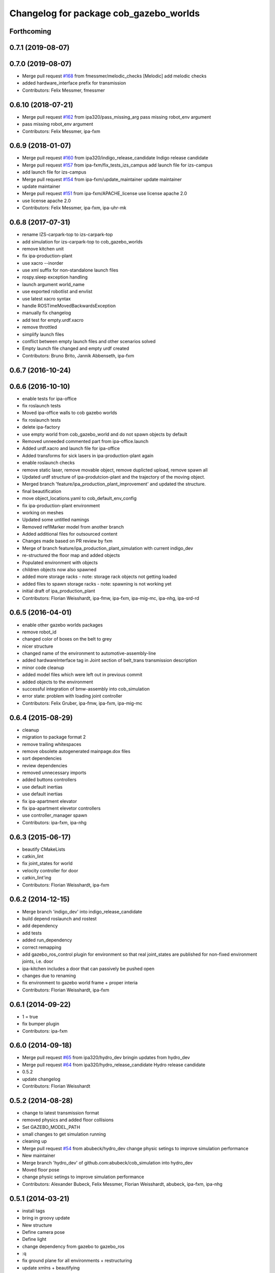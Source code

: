 ^^^^^^^^^^^^^^^^^^^^^^^^^^^^^^^^^^^^^^^
Changelog for package cob_gazebo_worlds
^^^^^^^^^^^^^^^^^^^^^^^^^^^^^^^^^^^^^^^

Forthcoming
-----------

0.7.1 (2019-08-07)
------------------

0.7.0 (2019-08-07)
------------------
* Merge pull request `#168 <https://github.com/ipa320/cob_simulation/issues/168>`_ from fmessmer/melodic_checks
  [Melodic] add melodic checks
* added hardware_interface prefix for transmission
* Contributors: Felix Messmer, fmessmer

0.6.10 (2018-07-21)
-------------------
* Merge pull request `#162 <https://github.com/ipa320/cob_simulation/issues/162>`_ from ipa320/pass_missing_arg
  pass missing robot_env argument
* pass missing robot_env argument
* Contributors: Felix Messmer, ipa-fxm

0.6.9 (2018-01-07)
------------------
* Merge pull request `#160 <https://github.com/ipa320/cob_simulation/issues/160>`_ from ipa320/indigo_release_candidate
  Indigo release candidate
* Merge pull request `#157 <https://github.com/ipa320/cob_simulation/issues/157>`_ from ipa-fxm/fix_tests_izs_campus
  add launch file for izs-campus
* add launch file for izs-campus
* Merge pull request `#154 <https://github.com/ipa320/cob_simulation/issues/154>`_ from ipa-fxm/update_maintainer
  update maintainer
* update maintainer
* Merge pull request `#151 <https://github.com/ipa320/cob_simulation/issues/151>`_ from ipa-fxm/APACHE_license
  use license apache 2.0
* use license apache 2.0
* Contributors: Felix Messmer, ipa-fxm, ipa-uhr-mk

0.6.8 (2017-07-31)
------------------
* rename IZS-carpark-top to izs-carpark-top
* add simulation for izs-carpark-top to cob_gazebo_worlds
* remove kitchen unit
* fix ipa-production-plant
* use xacro --inorder
* use xml suffix for non-standalone launch files
* rospy.sleep exception handling
* launch argument world_name
* use exported robotlist and envlist
* use latest xacro syntax
* handle ROSTimeMovedBackwardsException
* manually fix changelog
* add test for empty.urdf.xacro
* remove throttled
* simplify launch files
* conflict between empty launch files and other scenarios solved
* Empty launch file changed and empty urdf created
* Contributors: Bruno Brito, Jannik Abbenseth, ipa-fxm

0.6.7 (2016-10-24)
------------------

0.6.6 (2016-10-10)
------------------
* enable tests for ipa-office
* fix roslaunch tests
* Moved ipa-office walls to cob gazebo worlds
* fix roslaunch tests
* delete ipa-factory
* use empty world from cob_gazebo_world and do not spawn objects by default
* Removed unneeded commented part from ipa-office.launch
* Added urdf.xacro and launch file for ipa-office
* Added transforms for sick lasers in ipa-production-plant again
* enable roslaunch checks
* remove static laser, remove movable object, remove duplicted upload, remove spawn all
* Updated urdf structure of ipa-produtcion-plant and the trajectory of the moving object.
* Merged branch 'feature/ipa_production_plant_improvement' and updated the structure.
* final beautification
* move object_locations.yaml to cob_default_env_config
* fix ipa-production-plant environment
* working on meshes
* Updated some untitled namings
* Removed reflMarker model from another branch
* Added additional files for outsourced content
* Changes made based on PR review by fxm
* Merge of branch feature/ipa_production_plant_simulation with current indigo_dev
* re-structured the floor map and added objects
* Populated environment with objects
* children objects now also spawned
* added more storage racks - note: storage rack objects not getting loaded
* added files to spawn storage racks - note: spawning is not working yet
* initial draft of ipa_production_plant
* Contributors: Florian Weisshardt, ipa-fmw, ipa-fxm, ipa-mig-mc, ipa-nhg, ipa-srd-rd

0.6.5 (2016-04-01)
------------------
* enable other gazebo worlds packages
* remove robot_id
* changed color of boxes on the belt to grey
* nicer structure
* changed name of the environment to automotive-assembly-line
* added hardwareInterface tag in Joint section of belt_trans transmission description
* minor code cleanup
* added model files which were left out in previous commit
* added objects to the environment
* successful integration of bmw-assembly into cob_simulation
* error state: problem with loading joint controller
* Contributors: Felix Gruber, ipa-fmw, ipa-fxm, ipa-mig-mc

0.6.4 (2015-08-29)
------------------
* cleanup
* migration to package format 2
* remove trailing whitespaces
* remove obsolete autogenerated mainpage.dox files
* sort dependencies
* review dependencies
* removed unnecessary imports
* added buttons controllers
* use default inertias
* use default inertias
* fix ipa-apartment elevator
* fix ipa-apartment elevetor controllers
* use controller_manager spawn
* Contributors: ipa-fxm, ipa-nhg

0.6.3 (2015-06-17)
------------------
* beautify CMakeLists
* catkin_lint
* fix joint_states for world
* velocity controller for door
* catkin_lint'ing
* Contributors: Florian Weisshardt, ipa-fxm

0.6.2 (2014-12-15)
------------------
* Merge branch 'indigo_dev' into indigo_release_candidate
* build depend roslaunch and rostest
* add dependency
* add tests
* added run_dependency
* correct remapping
* add gazebo_ros_control plugin for environment so that real joint_states are published for non-fixed environment joints, i.e. door
* ipa-kitchen includes a door that can passively be pushed open
* changes due to renaming
* fix environment to gazebo world frame + proper interia
* Contributors: Florian Weisshardt, ipa-fxm

0.6.1 (2014-09-22)
------------------
* 1 = true
* fix bumper plugin
* Contributors: ipa-fxm

0.6.0 (2014-09-18)
------------------
* Merge pull request `#65 <https://github.com/ipa320/cob_simulation/issues/65>`_ from ipa320/hydro_dev
  bringin updates from hydro_dev
* Merge pull request `#64 <https://github.com/ipa320/cob_simulation/issues/64>`_ from ipa320/hydro_release_candidate
  Hydro release candidate
* 0.5.2
* update changelog
* Contributors: Florian Weisshardt

0.5.2 (2014-08-28)
------------------
* change to latest transmission format
* removed physics and added floor collisions
* Set GAZEBO_MODEL_PATH
* small changes to get simulation running
* cleaning up
* Merge pull request `#54 <https://github.com/ipa320/cob_simulation/issues/54>`_ from abubeck/hydro_dev
  change physic setings to improve simulation performance
* New maintainer
* Merge branch 'hydro_dev' of github.com:abubeck/cob_simulation into hydro_dev
* Moved floor pose
* change physic setings to improve simulation performance
* Contributors: Alexander Bubeck, Felix Messmer, Florian Weisshardt, abubeck, ipa-fxm, ipa-nhg

0.5.1 (2014-03-21)
------------------
* install tags
* bring in groovy update
* New structure
* Define camera pose
* Define light
* change dependency from gazebo to gazebo_ros
* :q
* fix ground plane for all environments + restructuring
* update xmlns + beautifying
* enable paused mode again
* changed for simulation fixes
* merged
* changes for textures
* Merge pull request `#38 <https://github.com/ipa320/cob_simulation/issues/38>`_ from ipa-nhg/hydro_dev
  Hydro dev
* Corrected xacro warning in hydro.
* Created specific empty world for ipa environments
* Created empty world launch file
* Created specific empty world for ipa environments
* Changed name medication_prospan to medicine_prospan and moved the default camera position
* Created new objects
* remove debug tag
* New wall textures and floor for ipa-apartment environment
* changes for new gazebo in hydro
* installation stuff
* removed dependency on old gazebo_plugin.msgs
* cleanup deps
* Addapted .dae files for new gazebo version
* Initial catkinization without rostest stuff
* added prace logo texture
* adding additional launch file parameters for gazebo simulation
* fixing and cleaning up files
* fixing ipa-factory
* adding description for ipa-factory for sdf 1.3
* removing obsolete files
* removing obsolete files
* removing ipa-maze
* converted deprecated empty.world to latest sdf format 1.3 - by using 'save world as' in gazebo
* fixed copy paste error
* some cleaning up
* fix environment descriptions according to new gazebo format
* all env working except ipa-factory
* started to cleanup envs
* New empty_world version for groovy
* ogre_tools is now a system dependency - remove depend package
* New groovy-rosbuild branch
* fixed gazebo worlds launch file
* fixed path in launch file
* Renamed colors
* :q
* Renamed the materials
* Defined new colors
* Defined new colors
* merge
* update deps
* renamed /joint_state for elevator joitns
* added missed dependencies
* The elevator controller is not necessary
* Fixed some walls in ipa_office
* New simulation colors
* add map to rviz
* add state publisher
* rearagen launch files for display world in rviz
* Merge remote branch 'origin-ipa-nhg/master' into automerge
* Merge branch 'master' of github.com:ipa-nhg/cob_environments
* Merge remote-tracking branch 'origin-ipa320/master'
* Defined new colors
* Defined new colors
* Enabled display the worlds in Rviz
* Simulation model for 3rd flor and visualiced in rviz
* comment fuerte stuff out
* Fuerte migration cob_gazebo_worlds
* adapted raw-exhibition launch file to new env arg structure
* renamed and adapted file to new structure
* removed unused ENV_MODE macro and deleted related files
* new file for respawning the world
* fixed ENV_MODE
* add tests for launch arg
* fix for png world
* introduce arg robot_env instead of env ROBOT_ENV
* add ipa-4th-floor again
* reanimate ipa-4th-floor png map
* changed to new structure
* added Industriestrasse to simulation environments
* Fixed test errors
* Renamed launch files
* Added header to python code
* New structure in cob_gazebo_worlds package
* Merge remote branch 'origin-ipa-nhg/master' into automerge
* Added elevators in ipa-apartment world
* Added elevators in ipa-apartment
* Added elevators in ipa-apartment
* changed file permissions
* groud plane with mesh
* fixed ground plane
* use empty world from cob_gazebo_worlds again
* removed -s argument
* modified gazebo world to fit new navi map
* Moved load parameters for objects in simulation to cob_gazebo_objects
* add urdf tests for world and objects
* Load the parameters of the locations of the objects in the environment launch file
* added gazebo simulation for raw-exhibition
* Added ipa-apartment in CMakeLists.txt
* new ipa-apartment worldcob_gazebo_objects/config/ipa-apartment/object_locations.yaml
* new ipa-apartment environment
* minor changes befor merge
* Renamed ipa-playground, before was ipa-apartment
* Moved cob_gazebo_worlds from cob_simulation to cob_environments
* Added missing urdf models
* Fixed an error in CMakeLists.txt
* Coordinate system of milk is at the bottom and corresponds to object detection. Coordinate system of jodsalz, zwieback, krauter, tomaten_suppe are at the bottom, but not yet tested to fit to object detection. All launch files have been adapted to start the new urdf models now
* Fixed jumping milk box bug
* Moved cob_gazebo_worlds from cob_simulation to cob_environments
* New version of cob_gazebo_worlds, deleted all the objects and furnitures, and re-localization in cob_environments
* Added urdf model for milk box to fix coordinate system#
* Create urdf file for milk_box model to fix coordinate system
* gazebo models of checkerboards with sizes 9x6 and 4x3 added
* modified milk box gazebo coordinate system to fit with iv model
* empty world with wall
* empty world with one wall
* added chair model
* merge with ipa320
* table as .model file
* update manifest
* fix jodsalz model
* new position of the milk box
* rename milk_box
* maybe a performance improvement
* added launch tests for simulation stack
* added image_proc and changed furniture color
* new objects: table, cabinet and bookcase
* new objects table, cabinet and bookcase
* changed position
* switched to electric
* new world ipa-apartment
* JSF
* merge
* adapted initial position
* wimicare project: simulation test with objects
* backup
* wimicare project, added person objects and table
* inserted the original ipa logo in ipa-kitchen
* changed IFA to IPA
* added a door in the kitchen for fun
* corrected milk_box properties
* merge
* revert freezer door
* Merge branch 'review-aub'
* changed name of object_learning_platform
* small changes to ipa-kitchen
* object_learning_platform plus small changes in ipa-kitchen
* changed to optenv for ENV_MODE
* merged
* merged with freezer door
* new version of kitchen with freezer door
* introducing ENV_MODE=-simple for simple-kitchen
* introducing simple-kitchen
* speed up simulation by modifying textures in kitchen-world
* fixed texture rendering problem by changing image sizes
* merged
* reordered kitchen objects
* change camera view and floor color
* modified ipa-kitchen and created seperate table
* modifications to world
* added cabinet and couch
* added textures
* srs logo
* new objects and textures
* modified kitchen texture
* modified ipa-kitchen.urdf.xacro
* modified models and added four new objects
* added new controllers for platform verrsion 1
* merged kitchens
* changes to ipa-kitchen for freezer door
* changed milk_box
* modified ipa-kitchen.urdf.xacro
* removed outdated urdf model for ipa kitchen
* ipa-kitchen in urdf format
* using xacro for worlds
* moved comic out of wall
* new pictures for ipa kitchen
* we create your future picture at ipa kitchen
* care-o-bot picture at ipa kitchen
* cleaned up in gazebo worlds, now .world and .urdf worlds
* added urdf files for ipa-kitchen
* Milk_box model for object recognition within Gazebo
* added SIMX option to run gazebo in no_X-mode
* launch files for adding objects to gazebo
* missing files
* added missing files
* missing file
* cleanup in cob_gazebo_worlds
* update to use ROBOT and ROBOT_ENV
* missing files from backup
* was missing
* cleanup in simulation and common
* added more cameras
* fixed isssue with odometry topics
* new gazebo_world launch files
* changes for using planned motion; to be tested on real cob
* urdf model for table for use with environment server
* empty world for use with environment server
* launchfile for brics_rc_world.urdf
* brics_rc_world in urdf format
* changed color
* fixed wrong launch file
* missing brics objects
* removed floor
* uhr-messmerf: table
* uhr-messmerf: brics-rc world
* introduced ROBOT_ENV variable
* new cup on table
* new script table cup, modified time_from_start for all trajectories
* new map for ipa 4th floor
* simulated cameras working
* obstacles on floor
* grasp script optimisations
* removed objects from kitchen world to be launched separately
* removed objects from kitchen world to be launched separately
* populate ipa kitchen
* update documentation
* minor modifications to script_server
* cartesian arm movement is working with script_server
* merge with aub
* dual arm cob3 simulation and modified controllers for schunk simulation
* modifide nav package for simulation
* cleanup in cob_simulation
* cob worlds
* Contributors: Alexander Bubeck, Denis Štogl, Florian Weißhardt, Frederik Hegger, abubeck, fmw-jk, ipa-bnm, ipa-fmw, ipa-fmw-sh, ipa-fxm, ipa-goa, ipa-jsf, ipa-nhg, ipa-taj-dm, ipa-uhr-fm, ipa320, nhg-ipa
